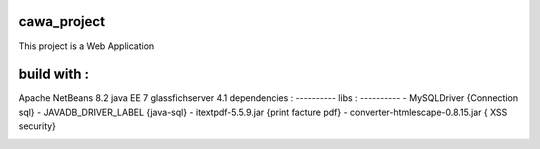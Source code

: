 cawa_project
--------
This project is a Web Application

build with : 
----------
Apache NetBeans 8.2
java EE 7
glassfichserver 4.1
dependencies :
----------
libs :
----------
- MySQLDriver     {Connection sql}
- JAVADB_DRIVER_LABEL    {java-sql}
- itextpdf-5.5.9.jar     {print facture pdf}
- converter-htmlescape-0.8.15.jar   { XSS security}

.. image::  https://github.com/adelbenamara/cawa_project/blob/main/image_cawa/acciull.png

.. image::  https://github.com/adelbenamara/cawa_project/blob/main/image_cawa/login.png

.. image::  https://github.com/adelbenamara/cawa_project/blob/main/image_cawa/addclien.png

.. image::  https://github.com/adelbenamara/cawa_project/blob/main/image_cawa/add article.png
